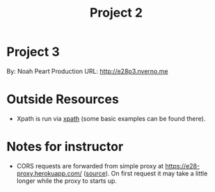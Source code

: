 #+TITLE: Project 2
* Project 3
By: Noah Peart
Production URL: http://e28p3.nverno.me

* Outside Resources
- Xpath is run via [[https://preview.npmjs.com/package/xpath][xpath]] (some basic examples can be found there).

* Notes for instructor
- CORS requests are forwarded from simple proxy at
  https://e28-proxy.herokuapp.com/ ([[https://github.com/nverno/e28-proxy][source]]).  On first request it may take a
  little longer while the proxy to starts up.


